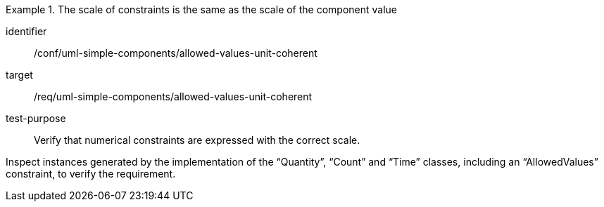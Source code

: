 [abstract_test]
.The scale of constraints is the same as the scale of the component value
====
[%metadata]
identifier:: /conf/uml-simple-components/allowed-values-unit-coherent

target:: /req/uml-simple-components/allowed-values-unit-coherent

test-purpose:: Verify that numerical constraints are expressed with the correct scale.

[.component,class=test method]
=====
Inspect instances generated by the implementation of the “Quantity”, “Count” and “Time” classes, including an “AllowedValues” constraint, to verify the requirement.
=====
====
